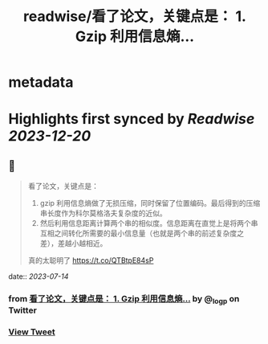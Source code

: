 :PROPERTIES:
:title: readwise/看了论文，关键点是： 1. Gzip 利用信息熵...
:END:


* metadata
:PROPERTIES:
:author: [[_logp on Twitter]]
:full-title: "看了论文，关键点是： 1. Gzip 利用信息熵..."
:category: [[tweets]]
:url: https://twitter.com/_logp/status/1679533985888899072
:image-url: https://pbs.twimg.com/profile_images/1607983279822737409/fvC2Akzz.jpg
:END:

* Highlights first synced by [[Readwise]] [[2023-12-20]]
** 📌
#+BEGIN_QUOTE
看了论文，关键点是：
1. gzip 利用信息熵做了无损压缩，同时保留了位置编码。最后得到的压缩串长度作为科尔莫格洛夫复杂度的近似。
2. 然后利用信息距离计算两个串的相似度。信息距离在直觉上是将两个串互相之间转化所需要的最小信息量（也就是两个串的前述复杂度之差），差越小越相近。
真的太聪明了 https://t.co/QTBtpE84sP 
#+END_QUOTE
    date:: [[2023-07-14]]
*** from _看了论文，关键点是： 1. Gzip 利用信息熵..._ by @_logp on Twitter
*** [[https://twitter.com/_logp/status/1679533985888899072][View Tweet]]